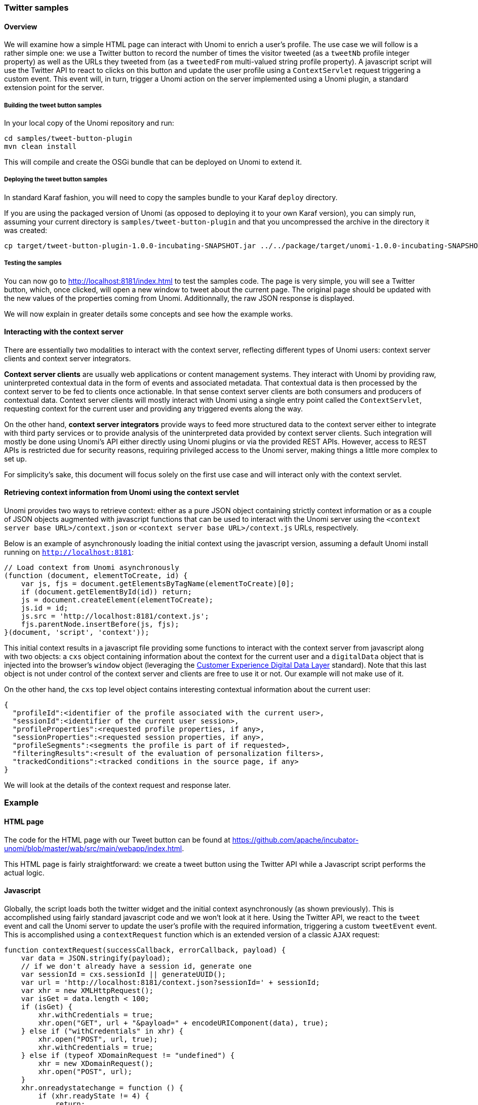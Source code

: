 //
// Licensed under the Apache License, Version 2.0 (the "License");
// you may not use this file except in compliance with the License.
// You may obtain a copy of the License at
//
//      http://www.apache.org/licenses/LICENSE-2.0
//
// Unless required by applicable law or agreed to in writing, software
// distributed under the License is distributed on an "AS IS" BASIS,
// WITHOUT WARRANTIES OR CONDITIONS OF ANY KIND, either express or implied.
// See the License for the specific language governing permissions and
// limitations under the License.
//
=== Twitter samples

==== Overview

We will examine how a simple HTML page can interact with Unomi to enrich a user's profile. The use case we will follow
is a rather simple one: we use a Twitter button to record the number of times the visitor tweeted (as a `tweetNb` profile
integer property) as well as the URLs they tweeted from (as a `tweetedFrom` multi-valued string profile property).
A javascript script will use the Twitter API to react to clicks on this button
and update the user profile using a `ContextServlet` request triggering a custom event. This event will, in turn,
trigger a Unomi action on the server implemented using a Unomi plugin, a standard extension point for the server.

===== Building the tweet button samples

In your local copy of the Unomi repository and run:

[source]
----
cd samples/tweet-button-plugin
mvn clean install
----

This will compile and create the OSGi bundle that can be deployed on Unomi to extend it.

===== Deploying the tweet button samples

In standard Karaf fashion, you will need to copy the samples bundle to your Karaf `deploy` directory.

If you are using the packaged version of Unomi (as opposed to deploying it to your own Karaf version), you can simply run, assuming your current directory is `samples/tweet-button-plugin` and that you uncompressed the archive in the directory it was created:

[source]
----
cp target/tweet-button-plugin-1.0.0-incubating-SNAPSHOT.jar ../../package/target/unomi-1.0.0-incubating-SNAPSHOT/deploy
----

===== Testing the samples

You can now go to http://localhost:8181/index.html[http://localhost:8181/index.html] to test the samples code. The page is very simple, you will see a Twitter button, which, once clicked, will open a new window to tweet about the current page. The original page should be updated with the new values of the properties coming from Unomi. Additionnally, the raw JSON response is displayed.

We will now explain in greater details some concepts and see how the example works.

==== Interacting with the context server

There are essentially two modalities to interact with the context server, reflecting different types of Unomi users: context server clients and context server integrators.

*Context server clients* are usually web applications or content management systems. They interact with Unomi by providing raw, uninterpreted contextual data in the form of events and associated metadata. That contextual data is then processed by the context server to be fed to clients once actionable. In that sense context server clients are both consumers and producers of contextual data. Context server clients will mostly interact with Unomi using a single entry point called the `ContextServlet`, requesting context for the current user and providing any triggered events along the way.

On the other hand, *context server integrators* provide ways to feed more structured data to the context server either to integrate with third party services or to provide analysis of the uninterpreted data provided by context server clients. Such integration will mostly be done using Unomi's API either directly using Unomi plugins or via the provided REST APIs. However, access to REST APIs is restricted due for security reasons, requiring privileged access to the Unomi server, making things a little more complex to set up.

For simplicity's sake, this document will focus solely on the first use case and will interact only with the context servlet.

==== Retrieving context information from Unomi using the context servlet

Unomi provides two ways to retrieve context: either as a pure JSON object containing strictly context information or as a couple of JSON objects augmented with javascript functions that can be used to interact with the Unomi server using the `&lt;context server base URL&gt;/context.json` or `&lt;context server base URL&gt;/context.js` URLs, respectively.

Below is an example of asynchronously loading the initial context using the javascript version, assuming a default Unomi install running on `http://localhost:8181`:

[source,javascript]
----
// Load context from Unomi asynchronously
(function (document, elementToCreate, id) {
    var js, fjs = document.getElementsByTagName(elementToCreate)[0];
    if (document.getElementById(id)) return;
    js = document.createElement(elementToCreate);
    js.id = id;
    js.src = 'http://localhost:8181/context.js';
    fjs.parentNode.insertBefore(js, fjs);
}(document, 'script', 'context'));

----

This initial context results in a javascript file providing some functions to interact with the context server from javascript along with two objects: a `cxs` object containing
information about the context for the current user and a `digitalData` object that is injected into the browser’s `window` object (leveraging the
http://www.w3.org/2013/12/ceddl-201312.pdf[Customer Experience Digital Data Layer] standard). Note that this last object is not under control of the context server and clients
 are free to use it or not. Our example will not make use of it.

On the other hand, the `cxs` top level object contains interesting contextual information about the current user:

[source,json]
----
{
  "profileId":<identifier of the profile associated with the current user>,
  "sessionId":<identifier of the current user session>,
  "profileProperties":<requested profile properties, if any>,
  "sessionProperties":<requested session properties, if any>,
  "profileSegments":<segments the profile is part of if requested>,
  "filteringResults":<result of the evaluation of personalization filters>,
  "trackedConditions":<tracked conditions in the source page, if any>
}
----

We will look at the details of the context request and response later.

=== Example

==== HTML page

The code for the HTML page with our Tweet button can be found at https://github.com/apache/incubator-unomi/blob/master/wab/src/main/webapp/index.html[https://github.com/apache/incubator-unomi/blob/master/wab/src/main/webapp/index.html].

This HTML page is fairly straightforward: we create a tweet button using the Twitter API while a Javascript script performs the actual logic.

==== Javascript

Globally, the script loads both the twitter widget and the initial context asynchronously (as shown previously). This is accomplished using fairly standard javascript code and we won't look at it here. Using the Twitter API, we react to the `tweet` event and call the Unomi server to update the user's profile with the required information, triggering a custom `tweetEvent` event. This is accomplished using a `contextRequest` function which is an extended version of a classic `AJAX` request:

[source,javascript]
----
function contextRequest(successCallback, errorCallback, payload) {
    var data = JSON.stringify(payload);
    // if we don't already have a session id, generate one
    var sessionId = cxs.sessionId || generateUUID();
    var url = 'http://localhost:8181/context.json?sessionId=' + sessionId;
    var xhr = new XMLHttpRequest();
    var isGet = data.length < 100;
    if (isGet) {
        xhr.withCredentials = true;
        xhr.open("GET", url + "&payload=" + encodeURIComponent(data), true);
    } else if ("withCredentials" in xhr) {
        xhr.open("POST", url, true);
        xhr.withCredentials = true;
    } else if (typeof XDomainRequest != "undefined") {
        xhr = new XDomainRequest();
        xhr.open("POST", url);
    }
    xhr.onreadystatechange = function () {
        if (xhr.readyState != 4) {
            return;
        }
        if (xhr.status ==== 200) {
            var response = xhr.responseText ? JSON.parse(xhr.responseText) : undefined;
            if (response) {
                cxs.sessionId = response.sessionId;
                successCallback(response);
            }
        } else {
            console.log("contextserver: " + xhr.status + " ERROR: " + xhr.statusText);
            if (errorCallback) {
                errorCallback(xhr);
            }
        }
    };
    xhr.setRequestHeader("Content-Type", "text/plain;charset=UTF-8"); // Use text/plain to avoid CORS preflight
    if (isGet) {
        xhr.send();
    } else {
        xhr.send(data);
    }
}
----

There are a couple of things to note here:

* If we specify a payload, it is expected to use the JSON format so we `stringify` it and encode it if passed as a URL parameter in a `GET` request.
* We need to make a https://developer.mozilla.org/en-US/docs/Web/HTTP/Access_control_CORS[`CORS`] request since the Unomi server is most likely not running on the same host than the one from which the request originates. The specific details are fairly standard and we will not explain them here.
* We need to either retrieve (from the initial context we retrieved previously using `cxs.sessionId`) or generate a session identifier for our request since Unomi currently requires one.
* We're calling the `ContextServlet` using the default install URI, specifying the session identifier: `http://localhost:8181/context.json?sessionId=&#39; + sessionId`. This URI requests context from Unomi, resulting in an updated `cxs` object in the javascript global scope. The context server can reply to this request either by returning a JSON-only object containing solely the context information as is the case when the requested URI is `context.json`. However, if the client requests `context.js` then useful functions to interact with Unomi are added to the `cxs` object in addition to the context information as depicted above.
* We don't need to provide any authentication at all to interact with this part of Unomi since we only have access to read-only data (as well as providing events as we shall see later on). If we had been using the REST API, we would have needed to provide authentication information as well.

===== Context request and response structure

The interesting part, though, is the payload. This is where we provide Unomi with contextual information as well as ask for data in return. This allows clients to specify which type of information they are interested in getting from the context server as well as specify incoming events or content filtering or property/segment overrides for personalization or impersonation. This conditions what the context server will return with its response.

Let's look at the context request structure:

[source,json]
----
{
    source: <Item source of the context request>,
    events: <optional array of triggered events>,
    requiredProfileProperties: <optional array of property identifiers>,
    requiredSessionProperties: <optional array of property identifiers>,
    filters: <optional array of filters to evaluate>,
    profileOverrides: <optional profile containing segments,scores or profile properties to override>,
            - segments: <optional array of segment identifiers>,
            - profileProperties: <optional map of property name / value pairs>,
            - scores: <optional map of score id / value pairs>
    sessionPropertiesOverrides: <optional map of property name / value pairs>,
    requireSegments: <boolean, whether to return the associated segments>
}
----

We will now look at each part in greater details.

====== Source

A context request payload needs to at least specify some information about the source of the request in the form of an `Item` (meaning identifier, type and scope plus any additional properties we might have to provide), via the `source` property of the payload. Of course the more information can be provided about the source, the better.

====== Filters

A client wishing to perform content personalization might also specify filtering conditions to be evaluated by the context server so that it can tell the client whether the content associated with the filter should be activated for this profile/session. This is accomplished by providing a list of filter definitions to be evaluated by the context server via the `filters` field of the payload. If provided, the evaluation results will be provided in the `filteringResults` field of the resulting `cxs` object the context server will send.

====== Overrides

It is also possible for clients wishing to perform user impersonation to specify properties or segments to override the proper ones so as to emulate a specific profile, in which case the overridden value will temporarily replace the proper values so that all rules will be evaluated with these values instead of the proper ones. The `segments` (array of segment identifiers), `profileProperties` (maps of property name and associated object value) and `scores` (maps of score id and value) all wrapped in a profileOverrides object and the `sessionPropertiesOverrides` (maps of property name and associated object value) fields allow to provide such information. Providing such overrides will, of course, impact content filtering results and segments matching for this specific request.

====== Controlling the content of the response

The clients can also specify which information to include in the response by setting the `requireSegments` property to true if segments the current profile matches should be returned or provide an array of property identifiers for `requiredProfileProperties` or `requiredSessionProperties` fields to ask the context server to return the values for the specified profile or session properties, respectively. This information is provided by the `profileProperties`, `sessionProperties` and `profileSegments` fields of the context server response.

Additionally, the context server will also returns any tracked conditions associated with the source of the context request. Upon evaluating the incoming request, the context server will determine if there are any rules marked with the `trackedCondition` tag and which source condition matches the source of the incoming request and return these tracked conditions to the client. The client can use these tracked conditions to learn that the context server can react to events matching the tracked condition and coming from that source. This is, in particular, used to implement form mapping (a solution that allows clients to update user profiles based on values provided when a form is submitted).

====== Events

Finally, the client can specify any events triggered by the user actions, so that the context server can process them, via the `events` field of the context request.

====== Default response

If no payload is specified, the context server will simply return the minimal information deemed necessary for client applications to properly function: profile identifier, session identifier and any tracked conditions that might exist for the source of the request.

===== Context request for our example

Now that we've seen the structure of the request and what we can expect from the context response, let's examine the request our component is doing.

In our case, our `source` item looks as follows: we specify a scope for our application (`unomi-tweet-button-samples`), specify that the item type (i.e. the kind of element that is the source of our event) is a `page` (which corresponds, as would be expected, to a web page), provide an identifier (in our case, a Base-64 encoded version of the page's URL) and finally, specify extra properties (here, simply a `url` property corresponding to the page's URL that will be used when we process our event in our Unomi extension).

[source,javascript]
----
var scope = 'unomi-tweet-button-samples';
var itemId = btoa(window.location.href);
var source = {
    itemType: 'page',
    scope: scope,
    itemId: itemId,
    properties: {
        url: window.location.href
    }
};
----

We also specify that we want the context server to return the values of the `tweetNb` and `tweetedFrom` profile properties in its response. Finally, we provide a custom event of type `tweetEvent` with associated scope and source information, which matches the source of our context request in this case.

[source,javascript]
----
var contextPayload = {
    source: source,
    events: [
        {
            eventType: 'tweetEvent',
            scope: scope,
            source: source
        }
    ],
    requiredProfileProperties: [
        'tweetNb',
        'tweetedFrom'
    ]
};
----

The `tweetEvent` event type is not defined by default in Unomi. This is where our Unomi plugin comes into play since we need to tell Unomi how to react when it encounters such events.

===== Unomi plugin overview

In order to react to `tweetEvent` events, we will define a new Unomi rule since this is exactly what Unomi rules are supposed to do. Rules are guarded by conditions and if these
 conditions match, the associated set of actions will be executed. In our case, we want our new
 https://github.com/apache/incubator-unomi/blob/master/samples/tweet-button-plugin/src/main/resources/META-INF/cxs/rules/incrementTweetNumber.json[`incrementTweetNumber`] rule to only react to `tweetEvent` events and
 we want it to perform the profile update accordingly: create the property types for our custom properties if they don't exist and update them. To do so, we will create a
 custom
 https://github.com/apache/incubator-unomi/blob/master/samples/tweet-button-plugin/src/main/resources/META-INF/cxs/actions/incrementTweetNumberAction.json[`incrementTweetNumberAction`] action that will be triggered any time our rule matches. An action is some custom code that is deployed in the context server and can access the
 Unomi API to perform what it is that it needs to do.

===== Rule definition

Let's look at how our custom https://github.com/apache/incubator-unomi/blob/master/samples/tweet-button-plugin/src/main/resources/META-INF/cxs/rules/incrementTweetNumber.json[`incrementTweetNumber`] rule is defined:

[source,json]
----
{
  "metadata": {
    "id": "smp:incrementTweetNumber",
    "name": "Increment tweet number",
    "description": "Increments the number of times a user has tweeted after they click on a tweet button"
  },
  "raiseEventOnlyOnceForSession": false,
  "condition": {
    "type": "eventTypeCondition",
    "parameterValues": {
      "eventTypeId": "tweetEvent"
    }
  },
  "actions": [
    {
      "type": "incrementTweetNumberAction",
      "parameterValues": {}
    }
  ]
}
----

Rules define a metadata section where we specify the rule name, identifier and description.

When rules trigger, a specific event is raised so that other parts of Unomi can react to it accordingly. We can control how that event should be raised. Here we specify that the event should be raised each time the rule triggers and not only once per session by setting `raiseEventOnlyOnceForSession` to `false`, which is not strictly required since that is the default. A similar setting (`raiseEventOnlyOnceForProfile`) can be used to specify that the event should only be raised once per profile if needed.

We could also specify a priority for our rule in case it needs to be executed before other ones when similar conditions match. This is accomplished using the `priority` property. We're using the default priority here since we don't have other rules triggering on `tweetEvent`s and don't need any special ordering.

We then tell Unomi which condition should trigger the rule via the `condition` property. Here, we specify that we want our rule to trigger on an `eventTypeCondition` condition. Unomi can be extended by adding new condition types that can enrich how matching or querying is performed. The condition type definition file specifies which parameters are expected for our condition to be complete. In our case, we use the built-in event type condition that will match if Unomi receives an event of the type specified in the condition's `eventTypeId` parameter value: `tweetEvent` here.

Finally, we specify a list of actions that should be performed as consequences of the rule matching. We only need one action of type `incrementTweetNumberAction` that doesn't require any parameters.

===== Action definition

Let's now look at our custom https://github.com/apache/incubator-unomi/blob/master/samples/tweet-button-plugin/src/main/resources/META-INF/cxs/actions/incrementTweetNumberAction.json[`incrementTweetNumberAction`] action type definition:

[source,json]
----
{
  "id": "incrementTweetNumberAction",
  "actionExecutor": "incrementTweetNumber",
  "systemTags": [
    "event"
  ],
  "parameters": []
}
----

We specify the identifier for the action type, a list of systemTags if needed: here we say that our action is a consequence of events using the `event` tag. Our actions does not require any parameters so we don't define any.

Finally, we provide a mysterious `actionExecutor` identifier: `incrementTweetNumber`.

===== Action executor definition

The action executor references the actual implementation of the action as defined in our https://github.com/apache/incubator-unomi/blob/master/samples/tweet-button-plugin/src/main/resources/OSGI-INF/blueprint/blueprint.xml[blueprint definition]:

[source,xml]
----
<blueprint xmlns:xsi="http://www.w3.org/2001/XMLSchema-instance"
           xmlns="http://www.osgi.org/xmlns/blueprint/v1.0.0"
           xsi:schemaLocation="http://www.osgi.org/xmlns/blueprint/v1.0.0 http://www.osgi.org/xmlns/blueprint/v1.0.0/blueprint.xsd">

    <reference id="profileService" interface="org.apache.unomi.api.services.ProfileService"/>

    <!-- Action executor -->
    <service id="incrementTweetNumberAction" interface="org.apache.unomi.api.actions.ActionExecutor">
        <service-properties>
            <entry key="actionExecutorId" value="incrementTweetNumber"/>
        </service-properties>
        <bean class="org.apache.unomi.examples.unomi_tweet_button_plugin.actions.IncrementTweetNumberAction">
            <property name="profileService" ref="profileService"/>
        </bean>
    </service>
</blueprint>
----

In standard Blueprint fashion, we specify that we will need the `profileService` defined by Unomi and then define a service of our own to be exported for Unomi to use. Our service specifies one property: `actionExecutorId` which matches the identifier we specified in our action definition. We then inject the profile service in our executor and we're done for the configuration side of things!

===== Action executor implementation

Our action executor definition specifies that the bean providing the service is implemented in the https://github.com/apache/incubator-unomi/blob/master/samples/tweet-button-plugin/src/main/java/org/apache/unomi/samples/tweet_button_plugin/actions/IncrementTweetNumberAction.java[`org.apache.unomi.samples.tweet_button_plugin.actions
.IncrementTweetNumberAction`] class. This class implements the Unomi `ActionExecutor` interface which provides a single `int execute(Action action, Event event)` method: the executor gets the action instance to execute along with the event that triggered it, performs its work and returns an integer status corresponding to what happened as defined by public constants of the `EventService` interface of Unomi: `NO_CHANGE`, `SESSION_UPDATED` or `PROFILE_UPDATED`.

Let's now look at the implementation of the method:

[source,java]
----
final Profile profile = event.getProfile();
Integer tweetNb = (Integer) profile.getProperty(TWEET_NB_PROPERTY);
List<String> tweetedFrom = (List<String>) profile.getProperty(TWEETED_FROM_PROPERTY);

if (tweetNb ==== null || tweetedFrom ==== null) {
    // create tweet number property type
    PropertyType propertyType = new PropertyType(new Metadata(event.getScope(), TWEET_NB_PROPERTY, TWEET_NB_PROPERTY, "Number of times a user tweeted"));
    propertyType.setValueTypeId("integer");
    service.createPropertyType(propertyType);

    // create tweeted from property type
    propertyType = new PropertyType(new Metadata(event.getScope(), TWEETED_FROM_PROPERTY, TWEETED_FROM_PROPERTY, "The list of pages a user tweeted from"));
    propertyType.setValueTypeId("string");
    propertyType.setMultivalued(true);
    service.createPropertyType(propertyType);

    tweetNb = 0;
    tweetedFrom = new ArrayList<>();
}

profile.setProperty(TWEET_NB_PROPERTY, tweetNb + 1);
final String sourceURL = extractSourceURL(event);
if (sourceURL != null) {
    tweetedFrom.add(sourceURL);
}
profile.setProperty(TWEETED_FROM_PROPERTY, tweetedFrom);

return EventService.PROFILE_UPDATED;
----

It is fairly straightforward: we retrieve the profile associated with the event that triggered the rule and check whether it already has the properties we are interested in. If not, we create the associated property types and initialize the property values.

____

Note that it is not an issue to attempt to create the same property type multiple times as Unomi will not add a new property type if an identical type already exists.

____

Once this is done, we update our profile with the new property values based on the previous values and the metadata extracted from the event using the `extractSourceURL` method which uses our `url` property that we've specified for our event source. We then return that the profile was updated as a result of our action and Unomi will properly save it for us when appropriate. That's it!

For reference, here's the `extractSourceURL` method implementation:

[source,java]
----
private String extractSourceURL(Event event) {
    final Item sourceAsItem = event.getSource();
    if (sourceAsItem instanceof CustomItem) {
        CustomItem source = (CustomItem) sourceAsItem;
        final String url = (String) source.getProperties().get("url");
        if (url != null) {
            return url;
        }
    }

    return null;
}
----

=== Conclusion

We have seen a simple example how to interact with Unomi using a combination of client-side code and Unomi plugin. Hopefully, this provided an introduction to the power of what Unomi can do and how it can be extended to suit your needs.

=== Annex

Here is an overview of how Unomi processes incoming requests to the `ContextServlet`.
image: images/unomi-request.png[Unomi request overview]